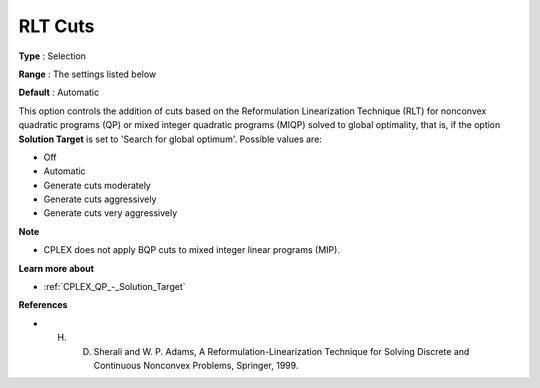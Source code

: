 .. _CPLEX_Cuts_-_RLT_Cuts:


RLT Cuts
========



**Type** :	Selection	

**Range** :	The settings listed below	

**Default** :	Automatic	



This option controls the addition of cuts based on the Reformulation Linearization Technique (RLT) for nonconvex quadratic programs (QP) or mixed integer quadratic programs (MIQP) solved to global optimality, that is, if the option **Solution Target**  is set to 'Search for global optimum'. Possible values are:



*	Off
*	Automatic
*	Generate cuts moderately
*	Generate cuts aggressively
*	Generate cuts very aggressively




**Note** 

*	CPLEX does not apply BQP cuts to mixed integer linear programs (MIP).




**Learn more about** 

*	:ref:`CPLEX_QP_-_Solution_Target` 




**References** 

*	H. D. Sherali and W. P. Adams, A Reformulation-Linearization Technique for Solving Discrete and Continuous Nonconvex Problems, Springer, 1999.
